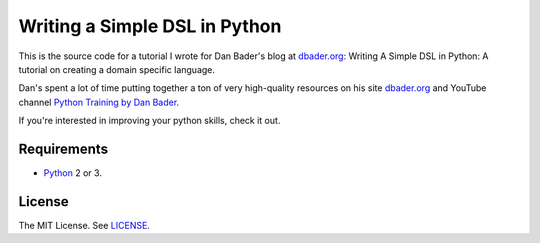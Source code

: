 Writing a Simple DSL in Python
==============================

This is the source code for a tutorial I wrote for Dan Bader's blog
at `dbader.org <https://dbader.org/>`_: Writing A Simple DSL in Python: A tutorial on
creating a domain specific language.

Dan's spent a lot of time putting together a ton of very high-quality resources on his
site `dbader.org <https://dbader.org/>`_ and
YouTube channel `Python Training by Dan Bader <https://www.youtube.com/channel/UCI0vQvr9aFn27yR6Ej6n5UA>`_.

If you're interested in improving your python skills, check it out.

Requirements
------------

- `Python <https://www.python.org/>`_ 2 or 3.

License
-------

The MIT License. See `LICENSE <https://github.com/natej/dsl/blob/master/LICENSE>`_.
